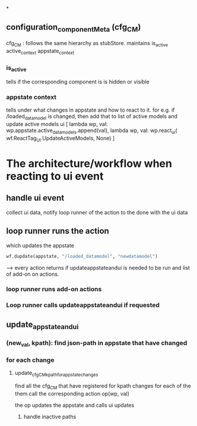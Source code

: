 *
** configuration_componentMeta (cfg_CM)
cfg_CM : follows the same hierarchy as stubStore. maintains
is_active
active_context
appstate_context
*** is_active
tells if the corresponding component is is hidden or visible
*** appstate context
tells under what changes in appstate and how to react to it.
for e.g.
if /loaded_datamodel is changed, then
add that to list of active models and update active models ui
[
                     lambda wp, val: wp.appstate.active_datamodels.append(val),
                     lambda wp, val: wp.react_ui(
                         wf.ReactTag_UI.UpdateActiveModels, None)
                 ]
                 
* The architecture/workflow when reacting to ui event
** handle ui event
collect ui data,
notify loop runner of the action to the done with the ui data
** loop runner runs the action
which updates the appstate
#+BEGIN_SRC python
wf.dupdate(appstate, "/loaded_datamodel", "newdatamodel")
#+END_SRC 
---> every action returns if updateappstateandui is needed to be run  and list of add-on on actions.

*** loop runner runs add-on actions

*** Loop runner calls  updateappstateandui if requested

** update_appstate_and_ui
*** (new_val, kpath): find json-path in appstate that have changed
*** for each change
**** update_cfg_CM_kpath_for_appstate_changes
find all the cfg_CM that have registered for kpath changes
for each of the them call the corresponding action
op(wp, val)

the op updates the appstate and calls ui updates
***** handle inactive paths


